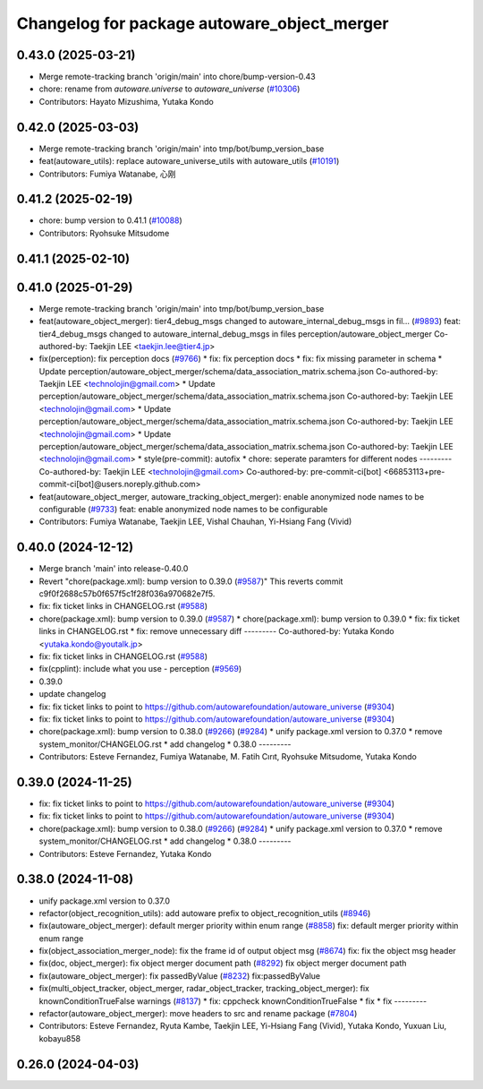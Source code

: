 ^^^^^^^^^^^^^^^^^^^^^^^^^^^^^^^^^^^^^^^^^^^^
Changelog for package autoware_object_merger
^^^^^^^^^^^^^^^^^^^^^^^^^^^^^^^^^^^^^^^^^^^^

0.43.0 (2025-03-21)
-------------------
* Merge remote-tracking branch 'origin/main' into chore/bump-version-0.43
* chore: rename from `autoware.universe` to `autoware_universe` (`#10306 <https://github.com/autowarefoundation/autoware_universe/issues/10306>`_)
* Contributors: Hayato Mizushima, Yutaka Kondo

0.42.0 (2025-03-03)
-------------------
* Merge remote-tracking branch 'origin/main' into tmp/bot/bump_version_base
* feat(autoware_utils): replace autoware_universe_utils with autoware_utils  (`#10191 <https://github.com/autowarefoundation/autoware_universe/issues/10191>`_)
* Contributors: Fumiya Watanabe, 心刚

0.41.2 (2025-02-19)
-------------------
* chore: bump version to 0.41.1 (`#10088 <https://github.com/autowarefoundation/autoware_universe/issues/10088>`_)
* Contributors: Ryohsuke Mitsudome

0.41.1 (2025-02-10)
-------------------

0.41.0 (2025-01-29)
-------------------
* Merge remote-tracking branch 'origin/main' into tmp/bot/bump_version_base
* feat(autoware_object_merger): tier4_debug_msgs changed to autoware_internal_debug_msgs in fil… (`#9893 <https://github.com/autowarefoundation/autoware_universe/issues/9893>`_)
  feat: tier4_debug_msgs changed to autoware_internal_debug_msgs in files perception/autoware_object_merger
  Co-authored-by: Taekjin LEE <taekjin.lee@tier4.jp>
* fix(perception): fix perception docs (`#9766 <https://github.com/autowarefoundation/autoware_universe/issues/9766>`_)
  * fix: fix perception docs
  * fix: fix missing parameter in schema
  * Update perception/autoware_object_merger/schema/data_association_matrix.schema.json
  Co-authored-by: Taekjin LEE <technolojin@gmail.com>
  * Update perception/autoware_object_merger/schema/data_association_matrix.schema.json
  Co-authored-by: Taekjin LEE <technolojin@gmail.com>
  * Update perception/autoware_object_merger/schema/data_association_matrix.schema.json
  Co-authored-by: Taekjin LEE <technolojin@gmail.com>
  * Update perception/autoware_object_merger/schema/data_association_matrix.schema.json
  Co-authored-by: Taekjin LEE <technolojin@gmail.com>
  * style(pre-commit): autofix
  * chore: seperate paramters for different nodes
  ---------
  Co-authored-by: Taekjin LEE <technolojin@gmail.com>
  Co-authored-by: pre-commit-ci[bot] <66853113+pre-commit-ci[bot]@users.noreply.github.com>
* feat(autoware_object_merger, autoware_tracking_object_merger): enable anonymized node names to be configurable (`#9733 <https://github.com/autowarefoundation/autoware_universe/issues/9733>`_)
  feat: enable anonymized node names to be configurable
* Contributors: Fumiya Watanabe, Taekjin LEE, Vishal Chauhan, Yi-Hsiang Fang (Vivid)

0.40.0 (2024-12-12)
-------------------
* Merge branch 'main' into release-0.40.0
* Revert "chore(package.xml): bump version to 0.39.0 (`#9587 <https://github.com/autowarefoundation/autoware_universe/issues/9587>`_)"
  This reverts commit c9f0f2688c57b0f657f5c1f28f036a970682e7f5.
* fix: fix ticket links in CHANGELOG.rst (`#9588 <https://github.com/autowarefoundation/autoware_universe/issues/9588>`_)
* chore(package.xml): bump version to 0.39.0 (`#9587 <https://github.com/autowarefoundation/autoware_universe/issues/9587>`_)
  * chore(package.xml): bump version to 0.39.0
  * fix: fix ticket links in CHANGELOG.rst
  * fix: remove unnecessary diff
  ---------
  Co-authored-by: Yutaka Kondo <yutaka.kondo@youtalk.jp>
* fix: fix ticket links in CHANGELOG.rst (`#9588 <https://github.com/autowarefoundation/autoware_universe/issues/9588>`_)
* fix(cpplint): include what you use - perception (`#9569 <https://github.com/autowarefoundation/autoware_universe/issues/9569>`_)
* 0.39.0
* update changelog
* fix: fix ticket links to point to https://github.com/autowarefoundation/autoware_universe (`#9304 <https://github.com/autowarefoundation/autoware_universe/issues/9304>`_)
* fix: fix ticket links to point to https://github.com/autowarefoundation/autoware_universe (`#9304 <https://github.com/autowarefoundation/autoware_universe/issues/9304>`_)
* chore(package.xml): bump version to 0.38.0 (`#9266 <https://github.com/autowarefoundation/autoware_universe/issues/9266>`_) (`#9284 <https://github.com/autowarefoundation/autoware_universe/issues/9284>`_)
  * unify package.xml version to 0.37.0
  * remove system_monitor/CHANGELOG.rst
  * add changelog
  * 0.38.0
  ---------
* Contributors: Esteve Fernandez, Fumiya Watanabe, M. Fatih Cırıt, Ryohsuke Mitsudome, Yutaka Kondo

0.39.0 (2024-11-25)
-------------------
* fix: fix ticket links to point to https://github.com/autowarefoundation/autoware_universe (`#9304 <https://github.com/autowarefoundation/autoware_universe/issues/9304>`_)
* fix: fix ticket links to point to https://github.com/autowarefoundation/autoware_universe (`#9304 <https://github.com/autowarefoundation/autoware_universe/issues/9304>`_)
* chore(package.xml): bump version to 0.38.0 (`#9266 <https://github.com/autowarefoundation/autoware_universe/issues/9266>`_) (`#9284 <https://github.com/autowarefoundation/autoware_universe/issues/9284>`_)
  * unify package.xml version to 0.37.0
  * remove system_monitor/CHANGELOG.rst
  * add changelog
  * 0.38.0
  ---------
* Contributors: Esteve Fernandez, Yutaka Kondo

0.38.0 (2024-11-08)
-------------------
* unify package.xml version to 0.37.0
* refactor(object_recognition_utils): add autoware prefix to object_recognition_utils (`#8946 <https://github.com/autowarefoundation/autoware_universe/issues/8946>`_)
* fix(autoware_object_merger): default merger priority within enum range (`#8858 <https://github.com/autowarefoundation/autoware_universe/issues/8858>`_)
  fix: default merger priority within enum range
* fix(object_association_merger_node): fix the frame id of output object msg  (`#8674 <https://github.com/autowarefoundation/autoware_universe/issues/8674>`_)
  fix: fix the object msg header
* fix(doc, object_merger): fix object merger document path (`#8292 <https://github.com/autowarefoundation/autoware_universe/issues/8292>`_)
  fix object merger document path
* fix(autoware_object_merger): fix passedByValue (`#8232 <https://github.com/autowarefoundation/autoware_universe/issues/8232>`_)
  fix:passedByValue
* fix(multi_object_tracker, object_merger, radar_object_tracker, tracking_object_merger): fix knownConditionTrueFalse warnings (`#8137 <https://github.com/autowarefoundation/autoware_universe/issues/8137>`_)
  * fix: cppcheck knownConditionTrueFalse
  * fix
  * fix
  ---------
* refactor(autoware_object_merger): move headers to src and rename package (`#7804 <https://github.com/autowarefoundation/autoware_universe/issues/7804>`_)
* Contributors: Esteve Fernandez, Ryuta Kambe, Taekjin LEE, Yi-Hsiang Fang (Vivid), Yutaka Kondo, Yuxuan Liu, kobayu858

0.26.0 (2024-04-03)
-------------------
